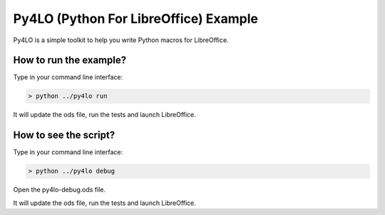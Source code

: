 Py4LO (Python For LibreOffice) Example
======================================

Py4LO is a simple toolkit to help you write Python macros for
LibreOffice.

How to run the example?
-----------------------

Type in your command line interface:

.. code-block:: bash

    > python ../py4lo run

It will update the ods file, run the tests and launch LibreOffice.

How to see the script?
----------------------

Type in your command line interface:

.. code-block:: bash

    > python ../py4lo debug

Open the py4lo-debug.ods file.

It will update the ods file, run the tests and launch LibreOffice.
